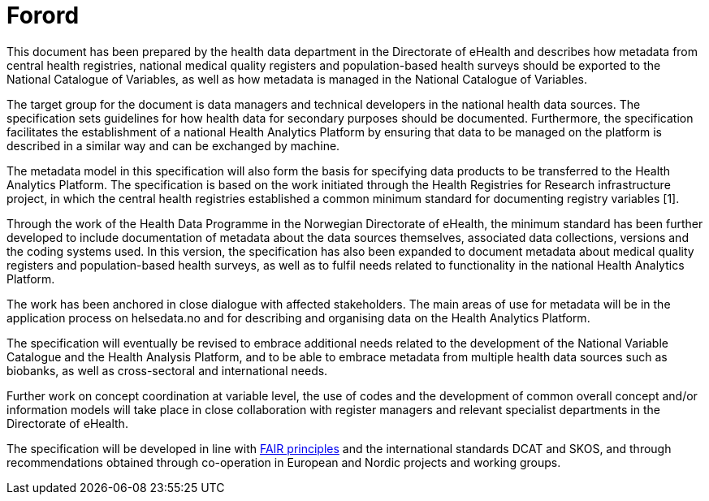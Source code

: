 = Forord [[forord]]


This document has been prepared by the health data department in the Directorate of eHealth and
describes how metadata from central health registries, national medical quality registers and population-based health surveys should be exported to the National Catalogue of Variables, as well as how metadata is managed in the National Catalogue of Variables. 

The target group for the document is data managers and technical developers in the national health data sources. The specification sets guidelines for how health data for secondary purposes should be documented. Furthermore, the specification facilitates the establishment of a national Health Analytics Platform by ensuring that data to be managed on the platform is described in a similar way and can be exchanged by machine. 

The metadata model in this specification will also form the basis for specifying data products to be transferred to the Health Analytics Platform. The specification is based on the work initiated through the Health Registries for Research infrastructure project, in which the central health registries established a common minimum standard for documenting registry variables [1]. 

Through the work of the Health Data Programme in the Norwegian Directorate of eHealth, the minimum standard has been further developed to include documentation of metadata about the data sources themselves, associated data collections, versions and the coding systems used. In this version, the specification has also been expanded to document metadata about medical quality registers and population-based health surveys, as well as to fulfil needs related to functionality in the national Health Analytics Platform. 

The work has been anchored in close dialogue with affected stakeholders. The main areas of use for metadata will be in the application process on helsedata.no and for describing and organising data on the Health Analytics Platform. 

The specification will eventually be revised to embrace additional needs related to the development of the National Variable Catalogue and the Health Analysis Platform, and to be able to embrace metadata from multiple health data sources such as biobanks, as well as cross-sectoral and international needs. 

Further work on concept coordination at variable level, the use of codes and the development of common overall concept and/or information models will take place in close collaboration with register managers and relevant specialist departments in the Directorate of eHealth. 

The specification will be developed in line with https://www.go-fair.org/fair-principles/[FAIR principles] and the international standards DCAT and SKOS, and through recommendations obtained through co-operation in European and Nordic projects and working groups.


